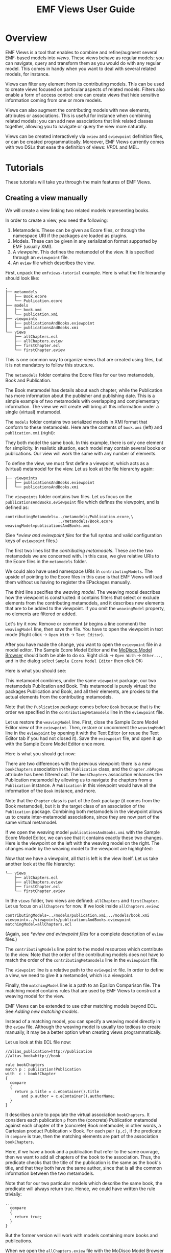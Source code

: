 #+Title: EMF Views User Guide
#+OPTIONS: ':t

* Overview
EMF Views is a tool that enables to combine and refine/augment several EMF-based
models into /views/.  These views behave as regular models: you can navigate,
query and transform them as you would do with any regular model.  This comes in
handy when you want to deal with several related models, for instance.

Views can filter any element from its contributing models.  This can be used to
create views focused on particular aspects of related models.  Filters also
enable a form of access control: one can create views that hide sensitive
information coming from one or more models.

Views can also augment the contributing models with new elements, attributes or
associations.  This is useful for instance when combining related models: you
can add new associations that link related classes together, allowing you to
navigate or query the view more naturally.

Views can be created interactively via ~eview~ and ~eviewpoint~ definition
files, or can be created programmatically.  Moreover, EMF Views currently comes
with two DSLs that ease the definition of views: [[*VPDL][VPDL]] and MEL.

* Tutorials
These tutorials will take you through the main features of EMF Views.

** Creating a view manually
We will create a view linking two related models representing books.

In order to create a view, you need the following:

1. Metamodels.  These can be given as Ecore files, or through the namespace URI
   if the packages are loaded as plugins.
2. Models.  These can be given in any serialization format supported by EMF
   (usually XMI).
3. A /viewpoint/.  This defines the metamodel of the view.  It is specified
   through an ~eviewpoint~ file.
4. An ~eview~ file which describes the view.

# TODO: expand on this unpacking

First, unpack the ~emfviews-tutorial~ example.  Here is what the file hierarchy
should look like:

#+BEGIN_EXAMPLE
.
├── metamodels
│   ├── Book.ecore
│   └── Publication.ecore
├── models
│   ├── book.xmi
│   └── publication.xmi
├── viewpoints
│   ├── publicationsAndBooks.eviewpoint
│   └── publicationsAndBooks.xmi
└── views
    ├── allChapters.ecl
    ├── allChapters.eview
    ├── firstChapter.ecl
    └── firstChapter.eview
#+END_EXAMPLE

This is one common way to organize views that are created using files, but it is not mandatory to follow this structure.

The ~metamodels~ folder contains the Ecore files for our two metamodels, Book
and Publication.

[[file:images/metamodels.png]]

The Book metamodel has details about each chapter, while the Publication has
more information about the publisher and publishing date.  This is a simple
example of two metamodels with overlapping and complementary information.  The
view we will create will bring all this information under a single (virtual)
metamodel.

The ~models~ folder contains two serialized models in XMI format that conform to
these metamodels.  Here are the contents of ~book.xmi~ (left) and
~publication.xmi~ (right):

[[file:images/models.png]]

They both model the same book.  In this example, there is only one
element for simplicity.  In realistic situation, each model may contain several
books or publications.  Our view will work the same with any number of elements.

To define the view, we must first define a viewpoint, which acts as a (virtual)
metamodel for the view.  Let us look at the file hierarchy again:

#+BEGIN_EXAMPLE
├── viewpoints
│   ├── publicationsAndBooks.eviewpoint
│   └── publicationsAndBooks.xmi
#+END_EXAMPLE

The ~viewpoints~ folder contains two files.  Let us focus on the
~publicationsAndBooks.eviewpoint~ file which defines the viewpoint, and is
defined as:

#+BEGIN_SRC
contributingMetamodels=../metamodels/Publication.ecore,\
                       ../metamodels/Book.ecore
weavingModel=publicationsAndBooks.xmi
#+END_SRC

(See [[*eview and eviewpoint files]] for the full syntax and valid configuration
keys of ~eviewpoint~ files.)

The first two lines list the /contributing metamodels/.  These are the two
metamodels we are concerned with.  In this case, we give relative URIs to the
Ecore files in the ~metamodels~ folder.

#+BEGIN_note
We could also have used namespace URIs in ~contributingModels~.  The upside of
pointing to the Ecore files in this case is that EMF Views will load them
without us having to register the EPackages manually.
#+END_note

The third line specifies the [[*Weaving models][/weaving model/]].  The weaving model describes how
the viewpoint is constructed: it contains filters that select or exclude
elements from the contributing metamodels, and it describes new elements that
are to be added to the viewpoint.  If you omit the ~weavingModel~ property, no
elements are filtered or added.

Let's try it now.  Remove or comment (~#~ begins a line comment) the
~weavingModel~ line, then save the file.  You have to open the viewpoint in text
mode (Right click \to ~Open With~ \to ~Text Editor~).

After you have made the change, you want to open the ~eviewpoint~ file in a
model editor.  The Sample Ecore Model Editor and the [[eclipse:/topic/org.eclipse.modisco.infrastructure.doc/mediawiki/model_browser/user.html][MoDisco Model Browser]]
should both be able to do so.  Right click \to ~Open With~ \to ~Other...~, and
in the dialog select ~Sample Ecore Model Editor~ then click OK:

[[file:images/editor-select.png]]

Here is what you should see:

[[file:images/viewpoint-empty-weaving.png]]

This metamodel combines, under the same ~viewpoint~ package, our two metamodels
Publication and Book.  This metamodel is purely virtual: the packages
Publication and Book, and all their elements, are proxies to the actual elements
from the contributing metamodels.

Note that the ~Publication~ package comes before ~Book~ because that is the
order we specified in the ~contributingMetamodels~ line in the ~eviewpoint~ file.

Let us restore the ~weavingModel~ line.  First, close the Sample Ecore Model
Editor view of the ~eviewpoint~.  Then, restore or uncomment the ~weavingModel~
line in the ~eviewpoint~ by opening it with the Text Editor (or reuse the Text
Editor tab if you had not closed it).  Save the ~eviewpoint~ file, and open it
up with the Sample Ecore Model Editor once more.

Here is what you should get now:

[[file:images/viewpoint.png]]

There are two differences with the previous viewpoint: there is a new
~bookChapters~ association in the ~Publication~ class, and the ~Chapter.nbPages~
attribute has been filtered out.  The ~bookChapters~ association enhances the
Publication metamodel by allowing us to navigate the chapters from a
~Publication~ instance.  A ~Publication~ in this viewpoint would have all the
information of the ~Book~ instance, and more.

Note that the ~Chapter~ class is part of the ~Book~ package (it comes from the
Book metamodel), but it is the target class of an association of the
~Publication~ package.  Combining both metamodels in the viewpoint allows us to
create inter-metamodel associations, since they are now part of the same virtual
metamodel.

If we open the weaving model ~publicationsAndBooks.xmi~ with the Sample Ecore
Model Editor, we can see that it contains exactly these two changes.  Here is
the viewpoint on the left with the weaving model on the right.  The changes made
by the weaving model to the viewpoint are highlighted:

[[file:images/viewpoint-and-weaving.png]]

Now that we have a viewpoint, all that is left is the view itself.  Let us take
another look at the file hierarchy:

#+BEGIN_EXAMPLE
└── views
    ├── allChapters.ecl
    ├── allChapters.eview
    ├── firstChapter.ecl
    └── firstChapter.eview
#+END_EXAMPLE

In the ~views~ folder, two views are defined: ~allChapters~ and ~firstChapter~.
Let us focus on ~allChapters~ for now.  If we look inside ~allChapters.eview~:

#+BEGIN_SRC
contributingModels=../models/publication.xmi,../models/book.xmi
viewpoint=../viewpoints/publicationsAndBooks.eviewpoint
matchingModel=allChapters.ecl
#+END_SRC

(Again, see [[*eview and eviewpoint files]] for a complete description of ~eview~
files.)

The ~contributingModels~ line point to the model resources which contribute to
the view.  Note that the order of the contributing models does not have to match
the order of the ~contributingMetamodels~ line in the ~eviewpoint~ file.

The ~viewpoint~ line is a relative path to the ~eviewpoint~ file.  In order to
define a view, we need to give it a metamodel, which is a viewpoint.

Finally, the ~matchingModel~ line is a path to an Epsilon Comparison file.  The
matching model contains rules that are used by EMF Views to construct a weaving
model for the view.

#+BEGIN_note
EMF Views can be extended to use other matching models beyond ECL.  See [[*Adding new matching models][Adding
new matching models]].

Instead of a matching model, you can specify a weaving model directly in the
~eview~ file.  Although the weaving model is usually too tedious to create
manually, it may be a better option when creating views programmatically.
#+END_note

Let us look at this ECL file now:

#+BEGIN_SRC ecl
//alias_publication=http://publication
//alias_book=http://book

rule bookChapters
match p : publication!Publication
with  c : book!Chapter
{
  compare
  {
    return p.title = c.eContainer().title
       and p.author = c.eContainer().authorName;
  }
}
#+END_SRC

It describes a rule to populate the virtual association ~bookChapters~.  It
considers each publication ~p~ from the (concrete) Publication metamodel against
each chapter of the (concrete) Book metamodel; in other words, a Cartesian
product Publication \times Book.  For each pair ~(p,c)~, if the predicate in
~compare~ is true, then the matching elements are part of the association
~bookChapters~.

Here, if we have a book and a publication that refer to the same ouvrage, then
we want to add all chapters of the book to the association.  Thus, the predicate
checks that the title of the publication is the same as the book's title, and
that they both have the same author, since that is all the common information
between the two metamodels.

Note that for our two particular models which describe the same book, the
predicate will always return true.  Hence, we could have written the rule
trivially:

#+BEGIN_SRC ecl
...
  compare
  {
    return true;
  }
}
#+END_SRC

But the former version will work with models containing more books and
publications.

When we open the ~allChapters.eview~ file with the MoDisco Model Browser (Right
click \to ~Open With~ \to ~Other...~, and select MoDisco Model Browser then
click OK), we can see that the ~bookChapters~ associations allows us to navigate
the chapters from the Book model:

[[file:images/model-modisco.png]]

We also can see that the ~nbPages~ attribute is absent from the chapters,
because it has been filtered out from the metamodel.

Now, we have defined a view that combines the Book and Publication models.  But
we can define multiple views for the same viewpoint.  Take a look at
~firstChapter.eview~:

#+BEGIN_SRC
contributingModels=../models/publication.xmi,../models/book.xmi
viewpoint=../viewpoints/publicationsAndBooks.eviewpoint
matchingModel=firstChapter.ecl
#+END_SRC

The only difference with ~allChapters.eview~ is the matching model.  For this
view, we want only the /first/ chapter of a matching book to be added to the new
~bookChapters~ association.  Consequently, in ~firstChapter.ecl~, the predicate
is:

#+NAME: first-chapter-predicate
#+BEGIN_SRC ecl
return p.title = c.eContainer().title
   and c = c.eContainer().eContents().first();
#+END_SRC

The right-hand part of the condition only matches if the chapter ~c~ is the
first one of the book it is part of.

As a result, when we open ~firstChapter.eview~ with the MoDisco Model Browser,
only one chapter is part of the ~bookChapters~ association:

#+name: first-chapter-view
[[file:images/view-first-chapter.png]]

And that's it!  We have created one viewpoint combining two metamodels, then we
created two views combining two models using this viewpoint.  Note that while
this method of creating views with ~eviewpoint~ and ~eview~ files is suitable
for creating small-scale views interactively, EMF Views offers two other methods
to create views: programmatically and using VPDL.

In the next two sections, we will show how we can filter other elements in the
viewpoint, and how we can add new virtual elements.

** Creating a view with VPDL
*** Writing a VPDL file
VPDL, standing for /ViewPoint Description Language/, is a domain-specific
language for easing the specification of viewpoints and the creation of
corresponding views using EMF Views.  The syntax of VPDL is inspired by SQL's
~SELECT~ statement.

#+BEGIN_note
The VPDL syntax is still experimental and likely to change in the near future.
#+END_note

Instead of manually creating ~eviewpoint~ and ~eview~ files, you write a single
~vpdl~ file which describes the viewpoint and the view at the same time.  Here
is a VPDL file recreating the ~firstChapter~ view of the previous section:

#+BEGIN_SRC sql
create view publicationsAndBooks as

select pub.Publication.*,
       pub.Publication join book.Chapter as firstChapter,
       book.Book.*,
       book.Chapter.title,

from 'http://publication' as pub,
     'http://book' as book,

where 's.title = t.eContainer().title
   and t = t.eContainer().eContents().first()'
      for firstChapter
#+END_SRC

(See [[*VPDL]] for a description of the full syntax.)

The first line ~create view~ specifies the name of the viewpoint.  This name is
used for generating the ~eviewpoint~, ~eview~ and ~xmi~ weaving model file.

With the ~select~ clause, you explicitly select the classes and features from
the contributing metamodels that will appear in the viewpoint.  The ~select~
clause essentially specifies the viewpoint's weaving model, albeit in plain
text.  Here with ~pub.Publication.*~ we say that we want all features of the
~pub.Publication~ class in the viewpoint, and by selecting only
~book.Chapter.title~ from ~book.Chapter~, we exclude the ~nbPages~ attribute.
The ~select~ clause is a whitelist, so if we don't include the ~book.Book.*~
line for instance, the resulting viewpoint would not let us navigate ~Book~
instances, since there would be no visible features.

The line:

#+BEGIN_SRC sql
       pub.Publication join book.Chapter as firstChapter,
#+END_SRC

tells EMF Views to create a virtual association from ~Publication~ to ~Chapter~
called ~firstChapter~.  This is the same as the ~bookChapter~ association of the
previous section.

The ~from~ clause simply maps the namespace URIs of the contributing metamodels
to aliases used in the ~select~ clause.

Lastly, the ~where~ clause specifies, for each new association, how to match
elements from contributing models in the view.  This is used to generate the matching model
as an ECL file.  Here, we use the same predicate as [[first-chapter-predicate][before]], but this time ~s~
and ~t~ refer respectively to the source (~Publication~) and target (~Chapter~)
of the association.

*** Using a VPDL file in Eclipse
To use a VPDL file, your project need to be configured as an Xtext project in
Eclipse.  If you create a new project and add a ~vpdl~ file in it, Eclipse
should prompt you to configure it as an Xtext project.  Otherwise in the
outline, Right click on the project \to ~Configure~ \to ~Convert to Xtext
project~.

Once the project is configured, whenever you save the ~vpdl~ file Xtext should
generate three files: the ~eviewpoint~, the ~xmi~ weaving model, and the ~ecl~
matching model.

If you unpack the ~vpdl-tutorial~ example, here is how the file hierarchy looks
like after we save the ~publicationAndBooks.vpdl~ file:

#+BEGIN_EXAMPLE
.
├── src
│   └── publicationsAndBooks.vpdl
├── src-gen
│   ├── publicationsAndBooks.ecl
│   ├── publicationsAndBooks.eviewpoint
│   └── publicationsAndBooks.xmi
└── views
    └── firstChapter.eview
#+END_EXAMPLE

All the generated files are in the ~src-gen~ directory.

To create the view however, we still need an ~eview~ file.  VPDL does not create
one for a view (yet).  You just have to point to the generated files, and
specify the contributing models you want to use.  Here is the definition of
~firstChapter.eview~:

#+BEGIN_SRC sh
viewpoint=../src-gen/publicationsAndBooks.eviewpoint
contributingModels=../../emfviews-tutorial/models/publication.xmi,\
                   ../../emfviews-tutorial/models/book.xmi
matchingModel=../src-gen/publicationsAndBooks.ecl
weavingModel=publicationAndBooks.xmi
#+END_SRC

Opening ~firstChapter.eview~ using the MoDisco Model Browser, we get the same
result as [[first-chapter-view][before]], the difference being that this time the new association is
more accurately called ~firstChapter~:

[[file:images/vpdl-view-first-chapter.png]]

** Creating a view programmatically
In some situations, you may want to create views without touching the
filesystem.  The EMF Views API lets you create views purely in memory, without
creating ~eview~ files or ~vpdl~ files.

Here is a standalone example of creating a minimal view on the ~UMLPackage~
using the API:

#+BEGIN_SRC java
// 1. Create viewpoint
Viewpoint viewpoint = new Viewpoint(Arrays.asList(UMLPackage.eINSTANCE));

// 2. Create model
UMLFactory f = UMLFactory.eINSTANCE;
Component C1 = f.createComponent();
C1.setName("Comp1");
Component C2 = f.createComponent();
C2.setName("Comp2");

Resource model = new ResourceImpl();
model.getContents().addAll(Arrays.asList(C1, C2));

// 3. Create view
View view = new View(viewpoint, Arrays.asList(model));

// 4. Navigate the view
for (EObject o : view.getVirtualContents()) {
  System.out.println(o.eGet(o.eClass().getEStructuralFeature("name")));
}
#+END_SRC

To create a ~Viewpoint~, we must provide a list of contributing metamodels as
instances of ~EPackage~; here we give the ~UMLPackage~ metamodel.  We do not
provide a weaving model, so a default empty weaving model is used instead.  With
an empty weaving model, no elements are filtered out from the contributing
metamodels, and no new elements are added.

Then we build the model using the ~UMLFactory~.  We keep it simple for the
purposes of example: just two ~Component~ instances.  In a realistic situation,
this model could come from anywhere, as long as we have a resource to provide to
the ~View~ constructor.

The third step is to create the view by passing the viewpoint and a list of
contributing models as instances of ~Resource~ to ~View~.  Here we pass the
model resource we just constructed.  The third optional argument to the ~View~
constructor is the view weaving model.  As for ~Viewpoint~, an empty weaving
model is used if unspecified.

Finally, we navigate the view to print the name of the components inside it.
Since we have used empty weaving models, the view is identical in content to the
model.  Running this snippet will output the names of the two components:

#+BEGIN_EXAMPLE
Comp1
Comp2
#+END_EXAMPLE

*** Caveats
Note that we /have/ to use the reflective EMF API when navigating views, because
there is no corresponding generated code.  View elements are always dynamic
objects.  In other words, it would be tempting, but wrong, to navigate the view
as follows:

#+BEGIN_SRC java
for (EObject o : view.getVirtualContents()) {
  Component c = (Component) o;   // this cast will fail
  System.out.println(c.getName());
}
#+END_SRC

This code will compile, but will raise a ~ClassCastException~ at runtime.  For
the same reasons, testing for instances with ~instanceof~ will not work with the
current version of EMF Views:

#+BEGIN_SRC java
for (EObject o : view.getVirtualContents()) {
  if (o instanceof Component) {  // this can never be true
    ...
  }
}
#+END_SRC

For testing instances, you have to use the reflective API.  But be careful about
using the metaclasses from /viewpoint/ and not from the original ~UMLPackage~.
The following is wrong:

#+BEGIN_SRC java
EClassifier comp = UMLPackage.eINSTANCE.getComponent();
for (EObject o : view.getVirtualContents()) {
  if (comp.isInstance(o)) {      // this test can still never be true
    ...
  }
}
#+END_SRC

The view conforms to the viewpoint, and elements of the viewpoint /refer/ to
elements from ~UMLPackage~, but they are not equal.  The correct way of finding
~Component~ instances is by getting the ~Component~ metaclass from the virtual
~UMLPackage~:

#+BEGIN_SRC java
EPackage vUML = viewpoint.getRootPackage().getESubpackages().get(0);
EClassifier comp = vUML.getEClassifier("Component");
for (EObject o : view.getVirtualContents()) {
  if (comp.isInstance(o)) {
    ...
  }
}
#+END_SRC

*** Creating a weaving model programmatically
We have seen how to create viewpoints and views programmatically, but only with
empty weaving models.  Let's recreate the publications and books view from the
other tutorials, but this time without creating any ~eview~, ~eviewpoint~ or
~vpdl~ file.

For simplicity, we'll assume the Book and Publication metamodels and models are
already loaded.

#+BEGIN_SRC java
EPackage Book = ... // load the Book.ecore metamodel
EPackage Publ = ... // load the Publication.ecore metamodel

Resource book = ... // load the book.xmi model
Resource publ = ... // load the publication.xmi model

// 1. Build the viewpoint weaving model
VirtualLinksFactory f = VirtualLinksFactory.eINSTANCE;
WeavingModel WM1 = f.createWeavingModel();
WM1.setName("publicationsAndBooks");

ConcreteConcept source;
{
  ContributingModel cm = f.createContributingModel();
  WM1.getContributingModels().add(cm);
  cm.setURI("http://publication");
  ConcreteConcept cc = f.createConcreteConcept();
  cm.getConcreteElements().add(cc);
  cc.setPath("Publication");
  source = cc;
}

ConcreteConcept target;
ConcreteElement nbPages;
{
  ContributingModel cm = f.createContributingModel();
  WM1.getContributingModels().add(cm);
  cm.setURI("http://book");
  ConcreteConcept cc = f.createConcreteConcept();
  cm.getConcreteElements().add(cc);
  cc.setPath("Chapter");
  target = cc;
  ConcreteElement ce = f.createConcreteElement();
  cm.getConcreteElements().add(ce);
  ce.setPath("Chapter.nbPages");
  nbPages = ce;
}

{
  VirtualAssociation va = f.createVirtualAssociation();
  WM1.getVirtualLinks().add(va);
  va.setName("bookChapters");
  va.setUpperBound(-1);
  va.setSource(source);
  va.setTarget(target);
}

{
  Filter fi = f.createFilter();
  WM1.getVirtualLinks().add(fi);
  fi.setName("nbPages");
  fi.setTarget(nbPages);
}

// 2. Build the viewpoint
Viewpoint viewpoint = new Viewpoint(Arrays.asList(Book, Publ), WM1);

// 3. Build the view weaving model
WeavingModel WM2 = f.createWeavingModel();
WM2.setName("publicationsAndBooks");

{
  ContributingModel cm = f.createContributingModel();
  WM2.getContributingModels().add(cm);
  cm.setURI("http://publication");
  ConcreteConcept cc = f.createConcreteConcept();
  cm.getConcreteElements().add(cc);
  EObject o = publ.getContents().get(0);
  cc.setPath(publ.getURIFragment(o));
  source = cc;
}

{
  ContributingModel cm = f.createContributingModel();
  WM2.getContributingModels().add(cm);
  cm.setURI("http://book");
  ConcreteConcept cc = f.createConcreteConcept();
  cm.getConcreteElements().add(cc);
  EObject o = book.getContents().get(0).eContents().get(0);
  cc.setPath(book.getURIFragment(o));
  target = cc;
}

{
  VirtualAssociation va = f.createVirtualAssociation();
  WM2.getVirtualLinks().add(va);
  va.setName("bookChapters");
  va.setSource(source);
  va.setTarget(target);
}

// 4. Build the view
View view = new View(viewpoint, Arrays.asList(book, publ), WM2);

// 5. Navigate the new association in the view
EObject vpubl = view.getVirtualContents().get(1);
System.out.println(vpubl.eGet(vpubl.eClass().getEStructuralFeature("title")));

EStructuralFeature assoc = vpubl.eClass().getEStructuralFeature("bookChapters");
EObject vchapter = ((EList<EObject>) vpubl.eGet(assoc)).get(0);
System.out.println(
  vchapter.eGet(vchapter.eClass().getEStructuralFeature("title")));
#+END_SRC

As you can see, creating weaving model programmatically can be quite tedious,
but this is the option that gives you the most control.  In a real program, you
may want to create helper functions that take care of the boilerplate,
especially when building weaving models for views which can contain many
elements.  Here, thankfully, we just had to add one chapter to the virtual
association.

When executing this snippet, we get the following output:

#+BEGIN_EXAMPLE
ATL in Depth
Introduction to ATL
#+END_EXAMPLE

** Querying a view with OCL
To query a view interactively, you can use the standard OCL console.  Refer to
the [[eclipse:/topic/org.eclipse.ocl.doc/help/InteractiveOCL.html][OCL documentation]] on how to bring up the OCL console.  Once you have a
console open, you can query a view using OCL expressions:

[[file:images/ocl-query.png]]

In this figure, we see the ~allChapters.eview~ view open in the MoDisco Model
Browser, with the Xtext OCL console on the lower half.  When the ~[Publication]
ATL in Depth~ object is selected in MoDisco, it becomes the context object
(~self~) for the OCL console, as indicated by the text ~Xtext OCL for
'Publication…'~.

In the console, we can see the results of executing the OCL query:

#+BEGIN_EXAMPLE
self.bookChapters->collect(c | c.title)
#+END_EXAMPLE

which collects the titles of all the chapters in this publication in an set,
using the ~bookChapters~ virtual association.

*** Programmatic OCL queries
You can also use OCL programmatically.  Here is an example of code using the OCL
Pivot API which the run the same query as above:

#+BEGIN_SRC java
// Initialize EMF
Map<String, Object> map = Resource.Factory.Registry.INSTANCE
  .getExtensionToFactoryMap();
map.put("xmi", new XMIResourceFactoryImpl());
map.put("ecore", new EcoreResourceFactoryImpl());
map.put("eview", new EmfViewsFactory());

// Make sure the weaving model package is loaded
VirtualLinksPackage.eINSTANCE.eClass();

// Register EclDelegate as handler for ".ecl" weaving models
VirtualLinksDelegator.register("ecl", new EclDelegate());

// Initialize OCL
OCL ocl = OCL.newInstance(EcoreEnvironmentFactory.INSTANCE);
OCLHelper oclHelper = ocl.createOCLHelper();

// Load the view
Resource view  = new ResourceSetImpl()
  .getResource(URI.createURI("allChapters.eview"), true);
view.load(null);

// Set the query context
EObject root = view.getContents().get(0);
EObject context = root.eClass();
oclHelper.setContext(context);

// Create the query
Query query = ocl.createQuery(
  oclHelper.createQuery("self.bookChapters->collect(c | c.title)"));

// Evaluate and print result
System.out.println("Result: " + query.evaluate(root));
#+END_SRC

Running that program yields:

#+BEGIN_EXAMPLE
Result: [Introduction to ATL,
         An Example Transformation,
         A Couple of Compilers,
         ATL Harder]
#+END_EXAMPLE

** Transforming a view with ATL

# TODO: write it!

#+BEGIN_note
This tutorial still needs to be written.  Come back later!
#+END_note

* Concepts
** Views
In EMF Views, views are lightweight (virtual) models that can rely on one or
several contributing models.  Thus, they allow you to access their contributing
models transparently.

There are three ways to create a view:

1. By writing an [[*eview and eviewpoint files%0A][~eview~ (and an ~eviewpoint~) file]].
2. By writing a [[*VPDL][VPDL file]].
3. By using the EMF Views [[*Java API][API]].

The ~VPDL~ method is the fastest for interactive creation, but the ~eview~
approach is more flexible.  Using the API should be preferred when creating
views from Java code.

*** eview and eviewpoint files
The ~eview~ and ~eviewpoint~ files respectively describe views and viewpoints.

In Eclipse, the EMF Views plugin installs parsers for these file extensions
through the ~org.eclipse.emf.ecore.extension_parser~ extension point. This means
you are able to open ~eview~ and ~eviewpoint~ files in standard EMF model
editors such as the Sample Ecore Model Editor, or the [[eclipse:/topic/org.eclipse.modisco.infrastructure.doc/mediawiki/model_browser/user.html][MoDisco Model Browser]].

The syntax of these files follows the text encoding of ~java.util.Properties~.
That is, the file is a list of properties as ~KEY=VALUE~ pairs, where both ~KEY~
and ~VALUE~ are strings:

#+BEGIN_SRC sh
key1=thisisavalue
# a pound begins a line comment
key2=everything to the right of the equals is a value
# Values can span multiple lines by escaping newlines with a backslash
key3=value spanning\
     multiple lines
#+END_SRC

For ~eviewpoint~ files, there are only two valid properties:

- ~contributingMetamodels~ :: Comma-separated list of URIs to contributing
     metamodels.  This key is mandatory.

- ~weavingModel~ :: URI for the viewpoint's [[*Weaving models][weaving model]].  This key is
     optional; if unspecified, the viewpoint will be constructed with an empty
     weaving model.

URIs are built using ~org.eclipse.emf.common.util.URI.createURI~.  This allows
you to specify files using the ~file~ or ~platform~ schemes.  Without an
explicit scheme, the file one is used by default.  Note that relative file paths
are resolved relatively to the location of the ~eviewpoint~ file.

For metamodels, you can specify either the location of an ~ecore~ file with the
above schemes, or if the URI begins with ~http://~ it is taken to be the
namespace URI of the ~EPackage~ and is looked up in the Ecore package registry.

Here is an example of a valid ~eviewpoint~ file:

#+BEGIN_EXAMPLE
contributingMetamodels=../metamodels/Book.ecore,\
                       http://www.eclipse.org/uml2/5.0.0/UML
weavingModel=books-and-uml.xmi
#+END_EXAMPLE

Here the ~Book.ecore~ metamodel is loaded through a relative file URI, and the
UML metamodel through its namespace URI.

~eview~ files have 4 valid properties:

- ~viewpoint~ :: URI to the ~eviewpoint~ file.  This key is mandatory.
- ~contributingModels~ ::  Comma-separated list of URIs to contributing models.
     This key is mandatory.
- ~weavingModel~ :: URI to the view's [[*Weaving models][weaving model]].  This key conflicts with
     ~matchingModel~.
- ~matchingModel~ :: URI to a supported [[*Matching models][matching model]].  This key conflicts with
     ~weavingModel~.

Since the purpose of the matching model is to create the weaving model used by
the view, you must give exactly one of the keys { ~matchingModel~,
~weavingModel~ }.

All file URIs are resolved relatively to the ~eview~ file's location.

Here is an example of a valid ~eview~ file:

#+BEGIN_EXAMPLE
viewpoint=../viewpoints/booksAndPub.eviewpoint
contributingModels=models/book.xmi,../../publication.xmi
matchingModel=booksAndPub.ecl
#+END_EXAMPLE

For a step-by-step guide on creating views with ~eview~ files, see [[*Creating a view manually][Creating a
view manually]].

*** VPDL
VPDL, standing for /ViewPoint Description Language/, is a domain-specific
language for easing the creation of views and viewpoints when using EMF Views.
The syntax of VPDL is inspired by the syntax of the SQL's ~SELECT~ statement.

#+BEGIN_note
VPDL is still under development and its syntax is likely to evolve in the future.
#+END_note

This is an overview of the structure of a VPDL file:

#+BEGIN_SRC vpdl
create view /* view-name */ as

select // features and new associations

from // contributing metamodels

where // ECL matching rules for new associations
#+END_SRC

There are three clauses:

- ~select~ :: Specifies which contributing metamodel features to include in the
     view, and which new associations (if any) to create between models.

     To select a feature, you write its dot-separated path:

     #+BEGIN_verbatim
     /metamodel/ . /class/ . /feature/
     #+END_verbatim

     where /metamodel/ is the alias given to the metamodel in the ~from~ clause.
     E.g., ~uml.Component.name~ will include the ~name~ feature of the
     ~Component~ class in the metamodel called ~uml~.

     You can select multiple features from the same class by using square
     brackets: ~uml.Component[name, role]~ is equivalent to:

     #+BEGIN_EXAMPLE
     uml.Component.name,
     uml.Component.role
     #+END_EXAMPLE

     Lastly, you can include all features of a class using a wildcard:
     ~uml.Component.*~.

     You create new associations between two classes with a ~join~ statement:

     #+BEGIN_verbatim
     /metamodel/ . /class1/ join /metamodel/ . /class2/ as /name/
     #+END_verbatim

     This will add a virtual association feature named ~name~ in ~class1~ with
     type ~class2~.  Note that this does not specify /how/ the association will
     be populated based on model contents.  For that, you have to use the
     ~where~ clause.

     The ~select~ clause is mandatory.  At the very least, you must include one
     feature (otherwise the view will be empty and you could use an empty
     weaving model directly instead of writing a VPDL file).

- ~from~ :: Specifies the metamodels contributing to the viewpoint.

     #+BEGIN_verbatim
     /namespace-uri/ as /alias/
     #+END_verbatim

     The metamodels are given through their namespace URIs, and an alias must be
     given and used in the ~select~ clause.

     This clause is mandatory.

- ~where~ ::  Specifies the rules used for populating new associations by
     matching model elements.

     The rules are given as strings containing ECL expressions, where the names
     ~s~ and ~t~ are bound respectively to the source model and target model of
     the association.

     This clause is optional.

Here is an example of a VPDL file:

#+BEGIN_SRC vpdl
create view threeModelComposition as

select
    togaf.Requirement join reqif.SpecObject as detailedRequirement,
    togaf.Process join bpmn.Process as detailedProcess,

    togaf.Process.isAutomated,
    togaf.Requirement[statementOfRequirement, acceptanceCriteria],
    reqif.SpecObject.type,
    bpmn.Process[isClosed, isExecutable, processType],

    togaf.Element.name,
    togaf.EnterpriseArchitecture.architectures,
    togaf.StrategicArchitecture.strategicElements,
    togaf.BusinessArchitecture.processes,

    reqif.ReqIFContent.specObjects,
    reqif.ReqIF.coreContent,
    reqif.Identifiable[desc, longName],

    bpmn.Definitions[name, rootElements],
    bpmn.CallableElement.name,

from
  'http://www.obeonetwork.org/dsl/togaf/contentfwk/9.0.0' as togaf,
  'http://www.omg.org/spec/BPMN/20100524/MODEL-XMI'       as bpmn,
  'http://www.omg.org/spec/ReqIF/20110401/reqif.xsd'      as reqif,

where 's.name=t.name and s.isAutomated = false' for detailedProcess
      't.values.exists(v | v.theValue=s.name)'  for detailedRequirement
#+END_SRC

[[external:https://raw.githubusercontent.com/atlanmod/emfviews/master/dsls/vpdl/org.atlanmod.emfviews.vpdl/src/org/atlanmod/emfviews/vpdl/Vpdl.xtext][The full Xtext grammar]] can be found in the source code, but the following is an
abridged version:

#+BEGIN_EXAMPLE
View: 'create view' name 'as' Select From Where?;

Select: 'select' SelectFeature (',' SelectFeature)* ','?;
SelectFeature: [Metamodel] '.' [ecore::EClass] SelectFeatureRest;
SelectFeatureRest: '.' Attribute
  | Relation
  | '[' Feature (',' Feature)* ','? ']'
  | AllAttributes;
Attribute: [ecore::EStructuralFeature];
Relation: 'join' [Metamodel] '.' [ecore::EClass] 'as' ID;
Feature: Attribute | Relation;
AllAttributes: '.*';

From: 'from' Metamodel (',' Metamodel)* ','?;
Metamodel: STRING 'as' ID;

Where: 'where' Rule+;
Rule: STRING 'for' [Relation];
#+END_EXAMPLE

The tutorial [[*Creating a view with VPDL][Creating a view with VPDL]] takes you through creating a VPDL file
and using it in Eclipse.

*** Java API
You can construct ~View~ and ~Viewpoint~ classes directly by invoking their
constructors:

#+BEGIN_SRC java
Viewpoint(List<EPackage> metamodels)
Viewpoint(List<EPackage> metamodels, WeavingModel wm)

View(Viewpoint v, List<Resource> models)
View(Viewpoint v, List<Resource> models, WeavingModel wm)
#+END_SRC

If the weaving model argument is not specified, an empty weaving model is used
instead (see ~Viewpoint.emptyWeavingModel~).

You can browse the content of the viewpoint using ~Viewpoint.getRootPackage~,
and the content of the view using ~View.getVirtualContents~.

Finally, you may also associate these objects to resources, should you want to
serialize them into files:

#+BEGIN_SRC java
ViewpointResource vpr = new ViewpointResource("my.eviewpoint");
vpr.setResource(viewpoint);
vpr.save(null);

ViewResource vr = new ViewResource("my.eview");
viewResource.setView(view);
viewResource.save(null);
#+END_SRC

This will save the viewpoint and views to their corresponding files.

See [[*Creating a view programmatically][Creating a view programmatically]] for a guided example on how to use the API.

** Weaving models
Weaving models describe what elements are put into viewpoints and views.  The
following gives the metamodel of weaving models as a class diagram:

#+ATTR_HTML: :class no-shadow
[[file:images/weavingmodel-metamodel.svg]]

We following subsections describe the role of each element.  Note that, as
weaving models can be used at the metamodel and model levels for building
viewpoints and views (respectively), the following description applies to both
levels, even though we only use the terms "models" and "views".  For elements
that are handled differently by viewpoints and views, we make the distinction
explicit.

*** Weaving model
The ~WeavingModel~ is the root model element.

It contains the contributing models and the virtual links, which are
modifications made to the models that only appear in the view.

Its ~name~ attribute is used as part of the viewpoint's namespace URI.  Views do
not make use of the ~name~ attribute.

The ~whitelist~ flag changes the meaning of the filters.  If the ~whitelist~
flag is false (the default), then the view will include all the elements of
contributing models, unless they are explicitly filtered out.  If the
~whitelist~ flag is true, then the view will include no element, unless they are
explicitly filtered in.

*** Contributing model
A ~ContributingModel~ is a model included in the view.

The purpose of this class is to hold the concrete elements that are
targeted by virtual links.

~URI~ always refers to the metamodel namespace URI, both for viewpoint and
view weaving models.

*** Concrete element
A ~ConcreteElement~ is an element of a contributing model.

For viewpoints, ~path~ is the fully qualified name to the element (not including
the metamodel name, since that's already given by its container
~ContributingModel~).  E.g., ~Component.name~ would point to the ~name~
attribute of the ~Component~ class in a given metamodel.

For views, ~path~ is the URI returned by ~Resource.getURIFragment~.

A concrete element can further be of two subtypes: ~ConcreteConcept~ and
~ConcreteAssociation~.  This distinction is useful for virtual links other than
filters, where for example the opposite to a virtual associations can only be an
association, not just any element.

*** Virtual link
~VirtualLink~ is the parent class for all modifications made to the model.

All modifications have a name, which is used for the virtual feature name,
except for the ~Filter~ class where the name is ignored.

*** Filter
A ~Filter~, depending on the value of ~WeavingModel.whitelist~, includes or
excludes an element from the contributing models.

It can only refer to ~ConcreteElements~.

*** Virtual association
A ~VirtualAssociation~ is an association that exists only in the view.

It has ~source~ and a ~target~, which can be concrete or virtual concepts.
Thus, you may create a virtual association between one class of a contributing
metamodel and a virtual class that only exists in the view.

The ~lowerBound~ and ~upperBound~ properties determine the cardinality of the
association, just like in Ecore metamodels.  If the ~composition~ flag is true,
the virtual association is a containment.  A virtual association can have one
opposite association (virtual or not), given by the ~opposite~ reference.

*** Virtual concept
A ~VirtualConcept~ is a concept that exists only in the view.

It can subclass or superclass other concepts (virtual or not).

*** Virtual property
A ~VirtualProperty~ is a property that exists only in the view.

It must attach to a ~parent~ concept (virtual or not).  The ~optional~ flag
determines its cardinality (1 if ~false~ and ~0..1~ if true).  The ~type~
attribute describes the primitive type of the property.  The following types are
supported:

#+BEGIN_EXAMPLE
boolean
byte
char
double
float
int
long
short
Date
String
#+END_EXAMPLE

** Matching models
A matching model is a more declarative way to create a weaving model for views.
Its main purpose is to populate virtual associations based on the content of
the contributing models.

In the current implementation, EMF Views can use ECL files to create weaving
models.  Such files typically contain one rule for each virtual association.
Here is one ECL file with two rules:

#+BEGIN_SRC ecl
//alias_ea=http://www.obeonetwork.org/dsl/togaf/contentfwk/9.0.0
//alias_bpmn=http://www.omg.org/spec/BPMN/20100524/MODEL-XMI
//alias_reqif=http://www.omg.org/spec/ReqIF/20110401/reqif.xsd

rule detailedProcess
match s : ea!Process
with  t : bpmn!Process
{
  compare
  {
    return s.name = t.name;
  }
}

rule detailedRequirement
match s : ea!Requirement
with  t : reqif!SpecObject
{
  compare
  {
    return t.values.exists(v | v.theValue = "s.name");
  }
}
#+END_SRC

# TODO: expand on the first lines, and how the rules are processed by EMF Views
# add link to ECL syntax for reference

*** Adding new matching models
You can add new matching engines through the
~org.atlanmod.emfviews.virtuallinks.delegator~ extension point.  It takes a file
extension (e.g., "ecl") and a class implementing the ~IVirtualLinksDelegate~
interface, which has a single method:

#+BEGIN_SRC java
WeavingModel createWeavingModel(URI linksDslFile,
                                List<Resource> inputModels)
#+END_SRC

You can look at [[external:https://github.com/atlanmod/emfviews/blob/master/plugins/org.atlanmod.emfviews.virtuallinksepsilondelegate/src/org/atlanmod/emfviews/virtuallinksepsilondelegate/EclDelegate.java][~EclDelegate~]] for an example implementation of this interface.
